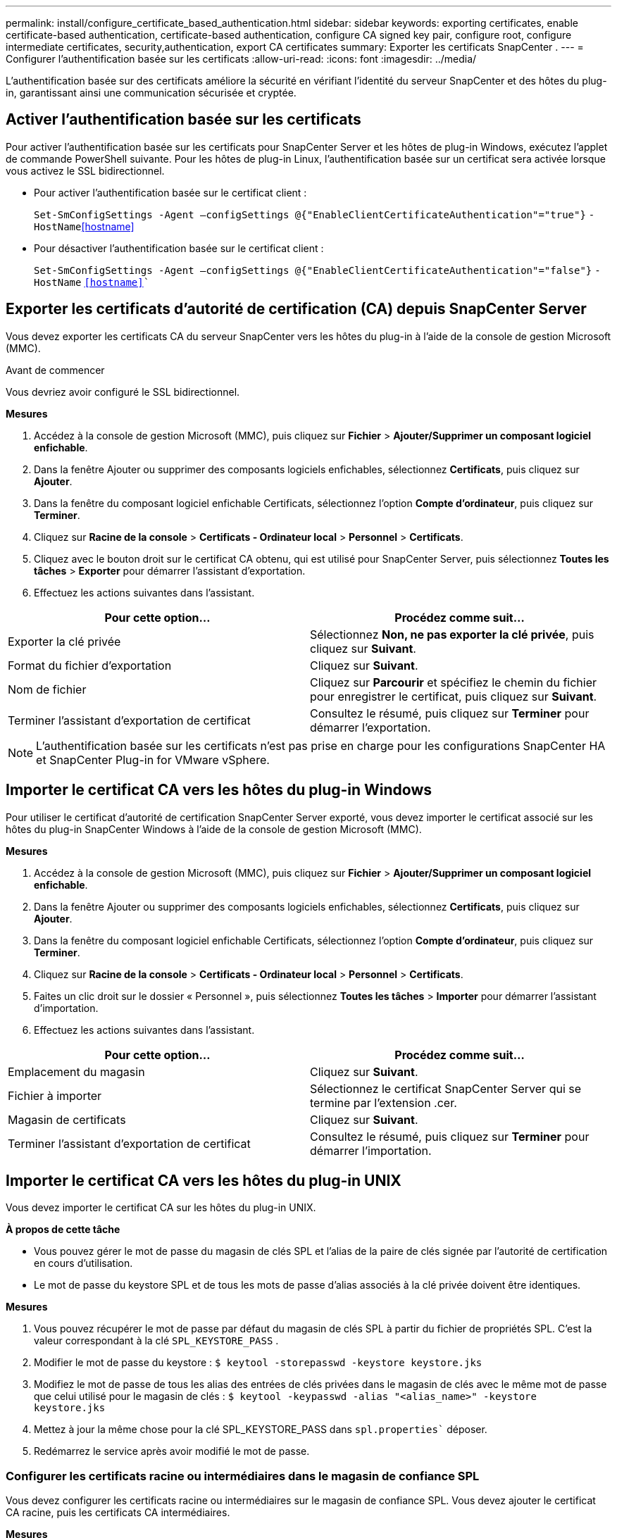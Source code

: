 ---
permalink: install/configure_certificate_based_authentication.html 
sidebar: sidebar 
keywords: exporting certificates, enable certificate-based authentication, certificate-based authentication, configure CA signed key pair, configure root, configure intermediate certificates, security,authentication, export CA certificates 
summary: Exporter les certificats SnapCenter . 
---
= Configurer l'authentification basée sur les certificats
:allow-uri-read: 
:icons: font
:imagesdir: ../media/


[role="lead"]
L'authentification basée sur des certificats améliore la sécurité en vérifiant l'identité du serveur SnapCenter et des hôtes du plug-in, garantissant ainsi une communication sécurisée et cryptée.



== Activer l'authentification basée sur les certificats

Pour activer l’authentification basée sur les certificats pour SnapCenter Server et les hôtes de plug-in Windows, exécutez l’applet de commande PowerShell suivante.  Pour les hôtes de plug-in Linux, l’authentification basée sur un certificat sera activée lorsque vous activez le SSL bidirectionnel.

* Pour activer l’authentification basée sur le certificat client :
+
`Set-SmConfigSettings -Agent –configSettings @{"EnableClientCertificateAuthentication"="true"}` `-HostName`<<hostname>>

* Pour désactiver l’authentification basée sur le certificat client :
+
`Set-SmConfigSettings -Agent –configSettings @{"EnableClientCertificateAuthentication"="false"}` `-HostName` `<<hostname>>``





== Exporter les certificats d'autorité de certification (CA) depuis SnapCenter Server

Vous devez exporter les certificats CA du serveur SnapCenter vers les hôtes du plug-in à l'aide de la console de gestion Microsoft (MMC).

.Avant de commencer
Vous devriez avoir configuré le SSL bidirectionnel.

*Mesures*

. Accédez à la console de gestion Microsoft (MMC), puis cliquez sur *Fichier* > *Ajouter/Supprimer un composant logiciel enfichable*.
. Dans la fenêtre Ajouter ou supprimer des composants logiciels enfichables, sélectionnez *Certificats*, puis cliquez sur *Ajouter*.
. Dans la fenêtre du composant logiciel enfichable Certificats, sélectionnez l’option *Compte d’ordinateur*, puis cliquez sur *Terminer*.
. Cliquez sur *Racine de la console* > *Certificats - Ordinateur local* > *Personnel* > *Certificats*.
. Cliquez avec le bouton droit sur le certificat CA obtenu, qui est utilisé pour SnapCenter Server, puis sélectionnez *Toutes les tâches* > *Exporter* pour démarrer l'assistant d'exportation.
. Effectuez les actions suivantes dans l’assistant.


|===
| Pour cette option... | Procédez comme suit... 


 a| 
Exporter la clé privée
 a| 
Sélectionnez *Non, ne pas exporter la clé privée*, puis cliquez sur *Suivant*.



 a| 
Format du fichier d'exportation
 a| 
Cliquez sur *Suivant*.



 a| 
Nom de fichier
 a| 
Cliquez sur *Parcourir* et spécifiez le chemin du fichier pour enregistrer le certificat, puis cliquez sur *Suivant*.



 a| 
Terminer l'assistant d'exportation de certificat
 a| 
Consultez le résumé, puis cliquez sur *Terminer* pour démarrer l’exportation.

|===

NOTE: L'authentification basée sur les certificats n'est pas prise en charge pour les configurations SnapCenter HA et SnapCenter Plug-in for VMware vSphere.



== Importer le certificat CA vers les hôtes du plug-in Windows

Pour utiliser le certificat d'autorité de certification SnapCenter Server exporté, vous devez importer le certificat associé sur les hôtes du plug-in SnapCenter Windows à l'aide de la console de gestion Microsoft (MMC).

*Mesures*

. Accédez à la console de gestion Microsoft (MMC), puis cliquez sur *Fichier* > *Ajouter/Supprimer un composant logiciel enfichable*.
. Dans la fenêtre Ajouter ou supprimer des composants logiciels enfichables, sélectionnez *Certificats*, puis cliquez sur *Ajouter*.
. Dans la fenêtre du composant logiciel enfichable Certificats, sélectionnez l’option *Compte d’ordinateur*, puis cliquez sur *Terminer*.
. Cliquez sur *Racine de la console* > *Certificats - Ordinateur local* > *Personnel* > *Certificats*.
. Faites un clic droit sur le dossier « Personnel », puis sélectionnez *Toutes les tâches* > *Importer* pour démarrer l’assistant d’importation.
. Effectuez les actions suivantes dans l’assistant.


|===
| Pour cette option... | Procédez comme suit... 


 a| 
Emplacement du magasin
 a| 
Cliquez sur *Suivant*.



 a| 
Fichier à importer
 a| 
Sélectionnez le certificat SnapCenter Server qui se termine par l’extension .cer.



 a| 
Magasin de certificats
 a| 
Cliquez sur *Suivant*.



 a| 
Terminer l'assistant d'exportation de certificat
 a| 
Consultez le résumé, puis cliquez sur *Terminer* pour démarrer l’importation.

|===


== Importer le certificat CA vers les hôtes du plug-in UNIX

Vous devez importer le certificat CA sur les hôtes du plug-in UNIX.

*À propos de cette tâche*

* Vous pouvez gérer le mot de passe du magasin de clés SPL et l'alias de la paire de clés signée par l'autorité de certification en cours d'utilisation.
* Le mot de passe du keystore SPL et de tous les mots de passe d'alias associés à la clé privée doivent être identiques.


*Mesures*

. Vous pouvez récupérer le mot de passe par défaut du magasin de clés SPL à partir du fichier de propriétés SPL.  C'est la valeur correspondant à la clé `SPL_KEYSTORE_PASS` .
. Modifier le mot de passe du keystore :
`$ keytool -storepasswd -keystore keystore.jks`
. Modifiez le mot de passe de tous les alias des entrées de clés privées dans le magasin de clés avec le même mot de passe que celui utilisé pour le magasin de clés :
`$ keytool -keypasswd -alias "<alias_name>" -keystore keystore.jks`
. Mettez à jour la même chose pour la clé SPL_KEYSTORE_PASS dans `spl.properties`` déposer.
. Redémarrez le service après avoir modifié le mot de passe.




=== Configurer les certificats racine ou intermédiaires dans le magasin de confiance SPL

Vous devez configurer les certificats racine ou intermédiaires sur le magasin de confiance SPL.  Vous devez ajouter le certificat CA racine, puis les certificats CA intermédiaires.

*Mesures*

. Accédez au dossier contenant le keystore SPL : `/var/opt/snapcenter/spl/etc` .
. Localiser le fichier `keystore.jks` .
. Répertoriez les certificats ajoutés dans le keystore :
`$ keytool -list -v -keystore keystore.jks`
. Ajouter un certificat racine ou intermédiaire :
`$ keytool -import -trustcacerts -alias <AliasNameForCerticateToBeImported> -file /<CertificatePath> -keystore` `keystore.jks`
. Redémarrez le service après avoir configuré les certificats racine ou intermédiaires dans le magasin de confiance SPL.




=== Configurer la paire de clés signée par l'autorité de certification pour le magasin de confiance SPL

Vous devez configurer la paire de clés signée par l'autorité de certification sur le magasin de confiance SPL.

*Mesures*

. Accédez au dossier contenant le keystore du SPL `/var/opt/snapcenter/spl/etc` .
. Localiser le fichier `keystore.jks`` .
. Répertoriez les certificats ajoutés dans le keystore :
`$ keytool -list -v -keystore keystore.jks`
. Ajoutez le certificat CA contenant à la fois une clé privée et une clé publique.
`$ keytool -importkeystore -srckeystore <CertificatePathToImport> -srcstoretype pkcs12 -destkeystore keystore.jks` `-deststoretype JKS`
. Répertoriez les certificats ajoutés dans le keystore.
`$ keytool -list -v -keystore keystore.jks`
. Vérifiez que le magasin de clés contient l’alias correspondant au nouveau certificat CA, qui a été ajouté au magasin de clés.
. Remplacez le mot de passe de la clé privée ajoutée pour le certificat CA par le mot de passe du magasin de clés.
+
Le mot de passe par défaut du keystore SPL est la valeur de la clé SPL_KEYSTORE_PASS dans `spl.properties` déposer.

+
`$ keytool -keypasswd -alias "<aliasNameOfAddedCertInKeystore>" -keystore keystore.jks``

. Si le nom d'alias dans le certificat CA est long et contient des espaces ou des caractères spéciaux (« * », « », « ), remplacez le nom d'alias par un nom simple :
`$ keytool -changealias -alias "<OrignalAliasName>" -destalias "<NewAliasName>" -keystore keystore.jks``
. Configurez le nom d'alias à partir du keystore situé dans `spl.properties` déposer.  Mettez à jour cette valeur par rapport à la clé SPL_CERTIFICATE_ALIAS.
. Redémarrez le service après avoir configuré la paire de clés signée par l'autorité de certification sur le magasin de confiance SPL.




== Exporter les certificats SnapCenter

Vous devez exporter les certificats SnapCenter au format .pfx.

*Mesures*

. Accédez à la console de gestion Microsoft (MMC), puis cliquez sur *Fichier* > *Ajouter/Supprimer un composant logiciel enfichable*.
. Dans la fenêtre Ajouter ou supprimer des composants logiciels enfichables, sélectionnez *Certificats*, puis cliquez sur *Ajouter*.
. Dans la fenêtre du composant logiciel enfichable Certificats, sélectionnez l’option *Mon compte utilisateur*, puis cliquez sur *Terminer*.
. Cliquez sur *Racine de la console* > *Certificats - Utilisateur actuel* > *Autorités de certification racines de confiance* > *Certificats*.
. Cliquez avec le bouton droit sur le certificat portant le nom convivial SnapCenter , puis sélectionnez *Toutes les tâches* > *Exporter* pour démarrer l'assistant d'exportation.
. Complétez l’assistant comme suit :
+
|===
| Dans cette fenêtre de l'assistant... | Procédez comme suit... 


 a| 
Exporter la clé privée
 a| 
Sélectionnez l’option *Oui, exporter la clé privée*, puis cliquez sur *Suivant*.



 a| 
Format du fichier d'exportation
 a| 
N'effectuez aucune modification ; cliquez sur *Suivant*.



 a| 
Sécurité
 a| 
Spécifiez le nouveau mot de passe à utiliser pour le certificat exporté, puis cliquez sur *Suivant*.



 a| 
Fichier à exporter
 a| 
Spécifiez un nom de fichier pour le certificat exporté (vous devez utiliser .pfx), puis cliquez sur *Suivant*.



 a| 
Terminer l'assistant d'exportation de certificat
 a| 
Consultez le résumé, puis cliquez sur *Terminer* pour démarrer l’exportation.

|===

